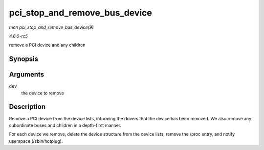 .. -*- coding: utf-8; mode: rst -*-

.. _API-pci-stop-and-remove-bus-device:

==============================
pci_stop_and_remove_bus_device
==============================

*man pci_stop_and_remove_bus_device(9)*

*4.6.0-rc5*

remove a PCI device and any children


Synopsis
========

.. c:function:: void pci_stop_and_remove_bus_device( struct pci_dev * dev )

Arguments
=========

``dev``
    the device to remove


Description
===========

Remove a PCI device from the device lists, informing the drivers that
the device has been removed. We also remove any subordinate buses and
children in a depth-first manner.

For each device we remove, delete the device structure from the device
lists, remove the /proc entry, and notify userspace (/sbin/hotplug).


.. ------------------------------------------------------------------------------
.. This file was automatically converted from DocBook-XML with the dbxml
.. library (https://github.com/return42/sphkerneldoc). The origin XML comes
.. from the linux kernel, refer to:
..
.. * https://github.com/torvalds/linux/tree/master/Documentation/DocBook
.. ------------------------------------------------------------------------------
